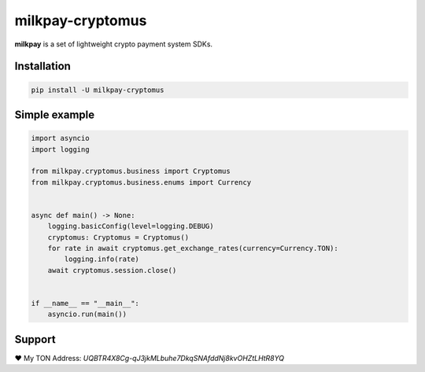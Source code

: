
#################
milkpay-cryptomus
#################

**milkpay** is a set of lightweight crypto payment system SDKs.

Installation
------------

..  code-block:: bash

    pip install -U milkpay-cryptomus

Simple example
--------------

.. code-block:: python

    import asyncio
    import logging

    from milkpay.cryptomus.business import Cryptomus
    from milkpay.cryptomus.business.enums import Currency


    async def main() -> None:
        logging.basicConfig(level=logging.DEBUG)
        cryptomus: Cryptomus = Cryptomus()
        for rate in await cryptomus.get_exchange_rates(currency=Currency.TON):
            logging.info(rate)
        await cryptomus.session.close()


    if __name__ == "__main__":
        asyncio.run(main())


Support
-------
❤️ My TON Address: `UQBTR4X8Cg-qJ3jkMLbuhe7DkqSNAfddNj8kvOHZtLHtR8YQ`
